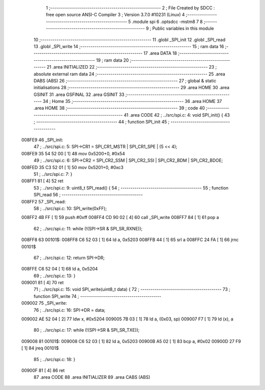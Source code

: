                                       1 ;--------------------------------------------------------
                                      2 ; File Created by SDCC : free open source ANSI-C Compiler
                                      3 ; Version 3.7.0 #10231 (Linux)
                                      4 ;--------------------------------------------------------
                                      5 	.module spi
                                      6 	.optsdcc -mstm8
                                      7 	
                                      8 ;--------------------------------------------------------
                                      9 ; Public variables in this module
                                     10 ;--------------------------------------------------------
                                     11 	.globl _SPI_init
                                     12 	.globl _SPI_read
                                     13 	.globl _SPI_write
                                     14 ;--------------------------------------------------------
                                     15 ; ram data
                                     16 ;--------------------------------------------------------
                                     17 	.area DATA
                                     18 ;--------------------------------------------------------
                                     19 ; ram data
                                     20 ;--------------------------------------------------------
                                     21 	.area INITIALIZED
                                     22 ;--------------------------------------------------------
                                     23 ; absolute external ram data
                                     24 ;--------------------------------------------------------
                                     25 	.area DABS (ABS)
                                     26 ;--------------------------------------------------------
                                     27 ; global & static initialisations
                                     28 ;--------------------------------------------------------
                                     29 	.area HOME
                                     30 	.area GSINIT
                                     31 	.area GSFINAL
                                     32 	.area GSINIT
                                     33 ;--------------------------------------------------------
                                     34 ; Home
                                     35 ;--------------------------------------------------------
                                     36 	.area HOME
                                     37 	.area HOME
                                     38 ;--------------------------------------------------------
                                     39 ; code
                                     40 ;--------------------------------------------------------
                                     41 	.area CODE
                                     42 ;	../src/spi.c: 4: void SPI_init() {
                                     43 ;	-----------------------------------------
                                     44 ;	 function SPI_init
                                     45 ;	-----------------------------------------
      008FE9                         46 _SPI_init:
                                     47 ;	../src/spi.c: 5: SPI->CR1 = SPI_CR1_MSTR | SPI_CR1_SPE | (5 << 4);
      008FE9 35 54 52 00      [ 1]   48 	mov	0x5200+0, #0x54
                                     49 ;	../src/spi.c: 6: SPI->CR2 = SPI_CR2_SSM | SPI_CR2_SSI | SPI_CR2_BDM | SPI_CR2_BDOE;
      008FED 35 C3 52 01      [ 1]   50 	mov	0x5201+0, #0xc3
                                     51 ;	../src/spi.c: 7: }
      008FF1 81               [ 4]   52 	ret
                                     53 ;	../src/spi.c: 9: uint8_t SPI_read() {
                                     54 ;	-----------------------------------------
                                     55 ;	 function SPI_read
                                     56 ;	-----------------------------------------
      008FF2                         57 _SPI_read:
                                     58 ;	../src/spi.c: 10: SPI_write(0xFF);
      008FF2 4B FF            [ 1]   59 	push	#0xff
      008FF4 CD 90 02         [ 4]   60 	call	_SPI_write
      008FF7 84               [ 1]   61 	pop	a
                                     62 ;	../src/spi.c: 11: while (!(SPI->SR & SPI_SR_RXNE));
      008FF8                         63 00101$:
      008FF8 C6 52 03         [ 1]   64 	ld	a, 0x5203
      008FFB 44               [ 1]   65 	srl	a
      008FFC 24 FA            [ 1]   66 	jrnc	00101$
                                     67 ;	../src/spi.c: 12: return SPI->DR;
      008FFE C6 52 04         [ 1]   68 	ld	a, 0x5204
                                     69 ;	../src/spi.c: 13: }
      009001 81               [ 4]   70 	ret
                                     71 ;	../src/spi.c: 15: void SPI_write(uint8_t data) {
                                     72 ;	-----------------------------------------
                                     73 ;	 function SPI_write
                                     74 ;	-----------------------------------------
      009002                         75 _SPI_write:
                                     76 ;	../src/spi.c: 16: SPI->DR = data;
      009002 AE 52 04         [ 2]   77 	ldw	x, #0x5204
      009005 7B 03            [ 1]   78 	ld	a, (0x03, sp)
      009007 F7               [ 1]   79 	ld	(x), a
                                     80 ;	../src/spi.c: 17: while (!(SPI->SR & SPI_SR_TXE));
      009008                         81 00101$:
      009008 C6 52 03         [ 1]   82 	ld	a, 0x5203
      00900B A5 02            [ 1]   83 	bcp	a, #0x02
      00900D 27 F9            [ 1]   84 	jreq	00101$
                                     85 ;	../src/spi.c: 18: }
      00900F 81               [ 4]   86 	ret
                                     87 	.area CODE
                                     88 	.area INITIALIZER
                                     89 	.area CABS (ABS)
